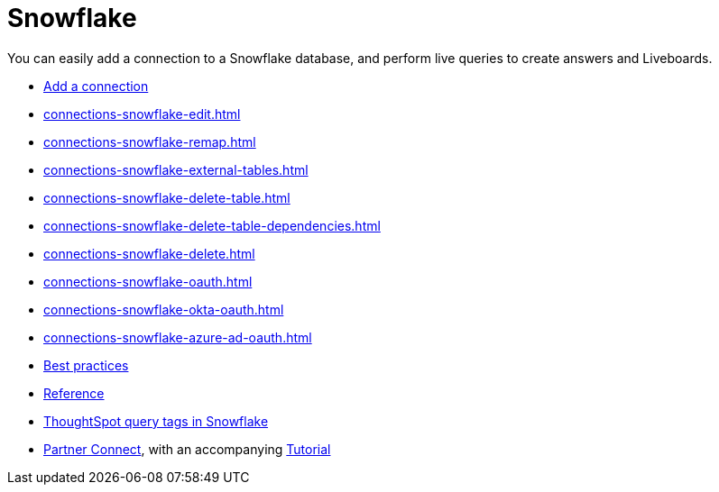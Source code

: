 = Snowflake
:last_updated: 08/10/2021
:linkattrs:
:experimental:
:page-partial:
:page-aliases: /data-integrate/embrace/embrace-snowflake.adoc
:description: You can easily add a connection to a Snowflake database, and perform live queries to create answers and Liveboards.

You can easily add a connection to a Snowflake database, and perform live queries to create answers and Liveboards.

* xref:connections-snowflake-add.adoc[Add a connection]
* xref:connections-snowflake-edit.adoc[]
* xref:connections-snowflake-remap.adoc[]
* xref:connections-snowflake-external-tables.adoc[]
* xref:connections-snowflake-delete-table.adoc[]
* xref:connections-snowflake-delete-table-dependencies.adoc[]
* xref:connections-snowflake-delete.adoc[]
* xref:connections-snowflake-oauth.adoc[]
* xref:connections-snowflake-okta-oauth.adoc[]
* xref:connections-snowflake-azure-ad-oauth.adoc[]
* xref:connections-snowflake-best.adoc[Best practices]
* xref:connections-snowflake-reference.adoc[Reference]
* xref:connections-query-tags.adoc#tag-snowflake[ThoughtSpot query tags in Snowflake]
* xref:connections-snowflake-partner.adoc[Partner Connect], with an accompanying xref:connections-snowflake-tutorial.adoc[Tutorial]
